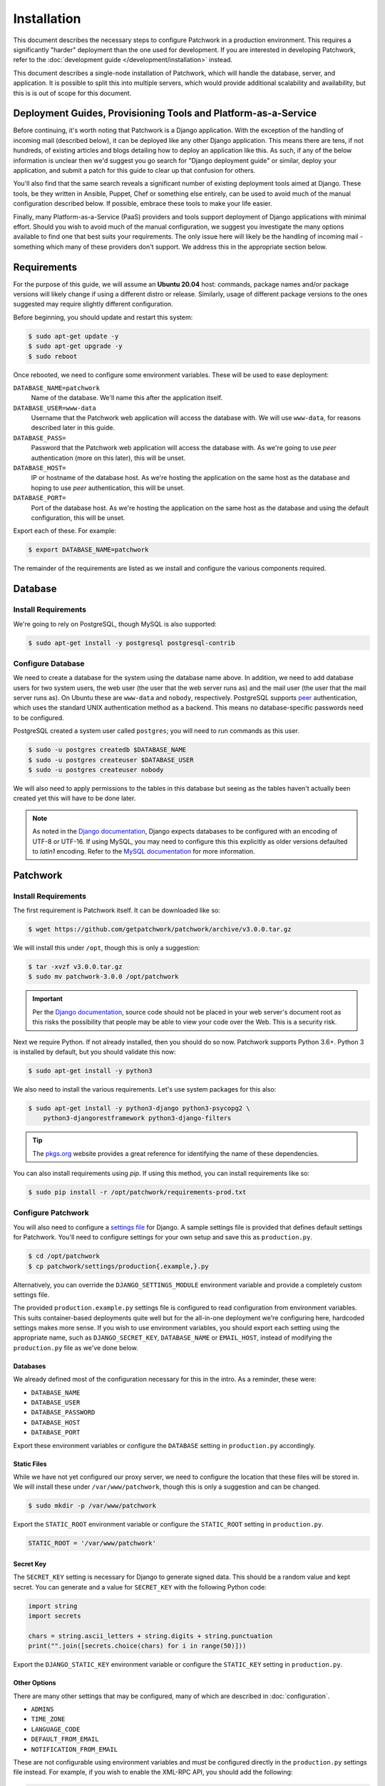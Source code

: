 Installation
============

This document describes the necessary steps to configure Patchwork in a
production environment. This requires a significantly "harder" deployment than
the one used for development. If you are interested in developing Patchwork,
refer to the :doc:`development guide </development/installation>` instead.

This document describes a single-node installation of Patchwork, which will
handle the database, server, and application. It is possible to split this into
multiple servers, which would provide additional scalability and availability,
but this is is out of scope for this document.


Deployment Guides, Provisioning Tools and Platform-as-a-Service
---------------------------------------------------------------

Before continuing, it's worth noting that Patchwork is a Django application.
With the exception of the handling of incoming mail (described below), it can
be deployed like any other Django application. This means there are tens, if
not hundreds, of existing articles and blogs detailing how to deploy an
application like this. As such, if any of the below information is unclear then
we'd suggest you go search for "Django deployment guide" or similar, deploy
your application, and submit a patch for this guide to clear up that confusion
for others.

You'll also find that the same search reveals a significant number of existing
deployment tools aimed at Django. These tools, be they written in Ansible,
Puppet, Chef or something else entirely, can be used to avoid much of the
manual configuration described below. If possible, embrace these tools to make
your life easier.

Finally, many Platform-as-a-Service (PaaS) providers and tools support
deployment of Django applications with minimal effort. Should you wish to avoid
much of the manual configuration, we suggest you investigate the many options
available to find one that best suits your requirements. The only issue here
will likely be the handling of incoming mail - something which many of these
providers don't support. We address this in the appropriate section below.


Requirements
------------

For the purpose of this guide, we will assume an **Ubuntu 20.04** host:
commands, package names and/or package versions will likely change if using a
different distro or release. Similarly, usage of different package versions to
the ones suggested may require slightly different configuration.

Before beginning, you should update and restart this system:

.. code-block:: shell

   $ sudo apt-get update -y
   $ sudo apt-get upgrade -y
   $ sudo reboot

Once rebooted, we need to configure some environment variables. These will be
used to ease deployment:

``DATABASE_NAME=patchwork``
  Name of the database. We'll name this after the application itself.

``DATABASE_USER=www-data``
  Username that the Patchwork web application will access the database with. We
  will use ``www-data``, for reasons described later in this guide.

``DATABASE_PASS=``
  Password that the Patchwork web application will access the database with. As
  we're going to use *peer* authentication (more on this later), this will be
  unset.

``DATABASE_HOST=``
  IP or hostname of the database host. As we're hosting the application on the
  same host as the database and hoping to use *peer* authentication, this will
  be unset.

``DATABASE_PORT=``
  Port of the database host. As we're hosting the application on the same host
  as the database and using the default configuration, this will be unset.

Export each of these. For example:

.. code-block:: shell

   $ export DATABASE_NAME=patchwork

The remainder of the requirements are listed as we install and configure the
various components required.


Database
--------

Install Requirements
~~~~~~~~~~~~~~~~~~~~

We're going to rely on PostgreSQL, though MySQL is also supported:

.. code-block:: shell

   $ sudo apt-get install -y postgresql postgresql-contrib

Configure Database
~~~~~~~~~~~~~~~~~~

We need to create a database for the system using the database name above. In
addition, we need to add database users for two system users, the web user (the
user that the web server runs as) and the mail user (the user that the mail
server runs as). On Ubuntu these are ``www-data`` and ``nobody``, respectively.
PostgreSQL supports `peer`__ authentication, which uses the standard UNIX
authentication method as a backend. This means no database-specific passwords
need to be configured.

PostgreSQL created a system user called ``postgres``; you will need to run
commands as this user.

.. code-block:: shell

   $ sudo -u postgres createdb $DATABASE_NAME
   $ sudo -u postgres createuser $DATABASE_USER
   $ sudo -u postgres createuser nobody

We will also need to apply permissions to the tables in this database but
seeing as the tables haven't actually been created yet this will have to be
done later.

__ https://www.postgresql.org/docs/10/static/auth-methods.html#AUTH-PEER

.. note::

    As noted in the `Django documentation`__, Django expects databases to be
    configured with an encoding of UTF-8 or UTF-16. If using MySQL, you may
    need to configure this this explicitly as older versions defaulted to
    `latin1` encoding. Refer to the `MySQL documentation`__ for more
    information.

    __ https://docs.djangoproject.com/en/3.1/ref/unicode/
    __ https://dev.mysql.com/doc/refman/en/charset.html


Patchwork
---------

Install Requirements
~~~~~~~~~~~~~~~~~~~~

The first requirement is Patchwork itself. It can be downloaded like so:

.. code-block:: shell

   $ wget https://github.com/getpatchwork/patchwork/archive/v3.0.0.tar.gz

We will install this under ``/opt``, though this is only a suggestion:

.. code-block:: shell

   $ tar -xvzf v3.0.0.tar.gz
   $ sudo mv patchwork-3.0.0 /opt/patchwork

.. important::

   Per the `Django documentation`__, source code should not be placed in your
   web server's document root as this risks the possibility that people may be
   able to view your code over the Web. This is a security risk.

   __ https://docs.djangoproject.com/en/2.2/intro/tutorial01/#creating-a-project

Next we require Python. If not already installed, then you should do so now.
Patchwork supports Python 3.6+. Python 3 is installed by default, but you
should validate this now:

.. code-block:: shell

   $ sudo apt-get install -y python3

We also need to install the various requirements. Let's use system packages for
this also:

.. code-block:: shell

   $ sudo apt-get install -y python3-django python3-psycopg2 \
       python3-djangorestframework python3-django-filters

.. tip::

   The `pkgs.org <https://pkgs.org/>`__ website provides a great reference for
   identifying the name of these dependencies.

You can also install requirements using *pip*. If using this method, you can
install requirements like so:

.. code-block:: shell

   $ sudo pip install -r /opt/patchwork/requirements-prod.txt

.. _deployment-settings:

Configure Patchwork
~~~~~~~~~~~~~~~~~~~

You will also need to configure a `settings file`__ for Django. A sample
settings file is provided that defines default settings for Patchwork. You'll
need to configure settings for your own setup and save this as
``production.py``.

.. code-block:: shell

   $ cd /opt/patchwork
   $ cp patchwork/settings/production{.example,}.py

Alternatively, you can override the ``DJANGO_SETTINGS_MODULE`` environment
variable and provide a completely custom settings file.

The provided ``production.example.py`` settings file is configured to read
configuration from environment variables. This suits container-based
deployments quite well but for the all-in-one deployment we're configuring
here, hardcoded settings makes more sense. If you wish to use environment
variables, you should export each setting using the appropriate name, such as
``DJANGO_SECRET_KEY``, ``DATABASE_NAME`` or ``EMAIL_HOST``, instead of
modifying the ``production.py`` file as we've done below.

__ https://docs.djangoproject.com/en/2.2/ref/settings/

Databases
^^^^^^^^^

We already defined most of the configuration necessary for this in the intro.
As a reminder, these were:

- ``DATABASE_NAME``
- ``DATABASE_USER``
- ``DATABASE_PASSWORD``
- ``DATABASE_HOST``
- ``DATABASE_PORT``

Export these environment variables or configure the ``DATABASE`` setting in
``production.py`` accordingly.

Static Files
^^^^^^^^^^^^

While we have not yet configured our proxy server, we need to configure the
location that these files will be stored in. We will install these under
``/var/www/patchwork``, though this is only a suggestion and can be changed.

.. code-block:: shell

   $ sudo mkdir -p /var/www/patchwork

Export the ``STATIC_ROOT`` environment variable or configure the
``STATIC_ROOT`` setting in ``production.py``.

.. code-block:: python

   STATIC_ROOT = '/var/www/patchwork'

Secret Key
^^^^^^^^^^

The ``SECRET_KEY`` setting is necessary for Django to generate signed data.
This should be a random value and kept secret. You can generate and a value for
``SECRET_KEY`` with the following Python code:

.. code-block:: python

   import string
   import secrets

   chars = string.ascii_letters + string.digits + string.punctuation
   print("".join([secrets.choice(chars) for i in range(50)]))

Export the ``DJANGO_STATIC_KEY`` environment variable or configure the
``STATIC_KEY`` setting in ``production.py``.

Other Options
^^^^^^^^^^^^^

There are many other settings that may be configured, many of which are
described in :doc:`configuration`.

* ``ADMINS``
* ``TIME_ZONE``
* ``LANGUAGE_CODE``
* ``DEFAULT_FROM_EMAIL``
* ``NOTIFICATION_FROM_EMAIL``

These are not configurable using environment variables and must be configured
directly in the ``production.py`` settings file instead. For example, if you
wish to enable the XML-RPC API, you should add the following:

.. code-block:: python

   ENABLE_XMLRPC = True

Similarly, should you wish to disable the REST API, you should add the
following:

.. code-block:: python

   ENABLE_REST_API = False

For more information, refer to :doc:`configuration`.

Final Steps
~~~~~~~~~~~

Once done, we should be able to check that all requirements are met using the
``check`` command of the ``manage.py`` executable. This must be run as the
``www-data`` user:

.. code-block:: shell

   $ sudo -u www-data python3 manage.py check

.. note::

   If you've been using environment variables to configure your deployment,
   you must pass the ``--preserve-env`` option for each attribute or pass the
   environments as part of the command:

   .. code-block:: shell

      $ sudo -u www-data \
          --preserve-env=DATABASE_NAME \
          --preserve-env=DATABASE_USER \
          --preserve-env=DATABASE_PASS \
          --preserve-env=DATABASE_HOST \
          --preserve-env=DATABASE_PORT \
          --preserve-env=STATIC_ROOT \
          --preserve-env=DJANGO_SECRET_KEY \
      python3 manage.py check

We should also take this opportunity to both configure the database and static
files:

.. code-block:: shell

   $ sudo -u www-data python3 manage.py migrate
   $ sudo python3 manage.py collectstatic
   $ sudo -u www-data python3 manage.py loaddata default_tags default_states

.. note::

   The above ``default_tags`` and ``default_states`` fixtures above are just
   that: defaults. You can modify these to fit your own requirements.

Finally, it may be helpful to start the development server quickly to ensure
you can see *something*. For this to function, you will need to add the
``ALLOWED_HOSTS`` and ``DEBUG`` settings to the ``production.py`` settings
file:

.. code-block:: python

   ALLOWED_HOSTS = ['*']
   DEBUG = True

Now, run the server.

.. code-block:: shell

   $ sudo -u www-data python3 manage.py runserver 0.0.0.0:8000

Browse this instance at ``http://[your_server_ip]:8000``. If everything is
working, kill the development server using :kbd:`Control-c` and remove
``ALLOWED_HOSTS`` and ``DEBUG``.


Reverse Proxy and WSGI HTTP Servers
-----------------------------------

Install Packages
~~~~~~~~~~~~~~~~

We will use *nginx* and *uWSGI* to deploy Patchwork, acting as reverse proxy
server and WSGI HTTP server respectively. Other options are available, such as
*Apache* with the *mod_wsgi* module, or *nginx* with the *Gunicorn* WSGI HTTP
server. While we don't document these, sample configuration files for the
former case are provided in ``lib/apache2/``.

Let's start by installing *nginx* and *uWSGI*:

.. code-block:: shell

   $ sudo apt-get install -y nginx-full uwsgi uwsgi-plugin-python3

Configure nginx and uWSGI
~~~~~~~~~~~~~~~~~~~~~~~~~

Configuration files for *nginx* and *uWSGI* are provided in the ``lib``
subdirectory of the Patchwork source code. These can be modified as necessary,
but for now we will simply copy them.

First, let's load the provided configuration for *nginx* and disable the
default configuration:

.. code-block:: shell

   $ sudo cp /opt/patchwork/lib/nginx/patchwork.conf \
       /etc/nginx/sites-available/
   $ sudo unlink /etc/nginx/sites-enabled/default

If you wish to modify this configuration, now is the time to do so. Once done,
validate and enable your configuration:

.. code-block:: shell

   $ sudo ln -s /etc/nginx/sites-available/patchwork.conf \
       /etc/nginx/sites-enabled/patchwork.conf
   $ sudo nginx -t

Now, use the provided configuration for *uWSGI*:

.. code-block:: shell

   $ sudo mkdir -p /etc/uwsgi/sites
   $ sudo cp /opt/patchwork/lib/uwsgi/patchwork.ini \
       /etc/uwsgi/sites/patchwork.ini

.. note::

   We created the ``/etc/uwsgi`` directory above because we're going to run
   *uWSGI* in `emperor mode`__. This has benefits for multi-app deployments.

.. note::

   If you're using environment variables for configuration, you will need to
   edit the ``patchwork.ini`` file created above to include these using the
   ``env = VAR=VALUE`` syntax.

__ https://uwsgi-docs.readthedocs.io/en/latest/Emperor.html

Configure Patchwork
~~~~~~~~~~~~~~~~~~~

For `security reasons`__, Django requires you to configure the
``ALLOWED_HOSTS`` setting, which is a "list of strings representing the
host/domain names that this Django site can serve". To do this, configure the
setting in the ``production.py`` setting file using the hostname(s) and/or IP
address(es) from which you will be serving this domain. For example:

.. code-block:: python

   ALLOWED_HOSTS = ('.example.com', )

__ https://docs.djangoproject.com/en/2.2/ref/settings/#allowed-hosts

Create systemd Unit File
~~~~~~~~~~~~~~~~~~~~~~~~

As things stand, *uWSGI* will need to be started manually every time the system
boots, in addition to any time it may fail. We can automate this process using
*systemd*. To this end a `systemd unit file`__ should be created to start
*uWSGI* at boot:

.. code-block:: shell

   $ sudo tee /etc/systemd/system/uwsgi.service > /dev/null << EOF
   [Unit]
   Description=uWSGI Emperor service

   [Service]
   ExecStartPre=/bin/bash -c 'mkdir -p /run/uwsgi; chown www-data:www-data /run/uwsgi'
   ExecStart=/usr/bin/uwsgi --emperor /etc/uwsgi/sites
   Restart=always
   KillSignal=SIGQUIT
   Type=notify
   NotifyAccess=all

   [Install]
   WantedBy=multi-user.target
   EOF

You should also delete the default service file found in ``/etc/init.d`` to
ensure the unit file defined above is used.

.. code-block:: shell

   sudo rm /etc/init.d/uwsgi
   sudo systemctl daemon-reload

__ https://uwsgi-docs.readthedocs.io/en/latest/Systemd.html

.. _deployment-final-steps:

Final Steps
~~~~~~~~~~~

Start the *uWSGI* service we created above:

.. code-block:: shell

   $ sudo systemctl restart uwsgi
   $ sudo systemctl status uwsgi
   $ sudo systemctl enable uwsgi

Next up, restart the *nginx* service:

.. code-block:: shell

   $ sudo systemctl restart nginx
   $ sudo systemctl status nginx
   $ sudo systemctl enable nginx

Finally, browse to the instance using your browser of choice. You may wish to
take this opportunity to setup your projects and configure your website address
(in the Sites section of the admin console, found at ``/admin``).

If there are issues with the instance, you can check the logs for *nginx* and
*uWSGI*. There are a couple of commands listed below which can help:

- ``sudo systemctl status uwsgi``, ``sudo systemctl status nginx``

  To ensure the services have correctly started

- ``sudo cat /var/log/nginx/error.log``

  To check for issues with *nginx*

- ``sudo cat /var/log/patchwork.log``

  To check for issues with *uWSGI*. This is the default log location set by the
  ``daemonize``  setting in the *uWSGI* configuration file.

Django administrative console
-----------------------------

In order to access the administrative console at ``/admin``, you need at least
one user account to be registered and configured as a super user or staff
account to access the Django administrative console.  This can be achieved by
doing the following:

.. code-block:: shell

   $ python3 manage.py createsuperuser

Once the administrative console is accessible, you would want to configure your
different sites and their corresponding domain names, which is required for the
different emails sent by Patchwork (registration, password recovery) as well as
the sample ``pwclientrc`` files provided by your project's page.

.. _deployment-parsemail:

Incoming Email
--------------

Patchwork is designed to parse incoming mails which means you need an address
to receive email at. This is a problem that has been solved for many web apps,
thus there are many ways to go about this. Some of these ways are discussed
below.

IMAP/POP3
~~~~~~~~~

The easiest option for getting mail into Patchwork is to use an existing email
address in combination with a mail retriever like `getmail`__, which will
download mails from your inbox and pass them to Patchwork for processing.
*getmail* is easy to set up and configure: to begin, you need to install it:

.. code-block:: shell

   $ sudo apt-get install -y getmail

Once installed, you should configure it, substituting your own configuration
details where required below:

.. code-block:: shell

   $ sudo tee /etc/getmail/use@example.com/getmailrc > /dev/null << EOF
   [retriever]
   type = SimpleIMAPSSLRetriever
   server = imap.example.com
   port = 993
   username = XXX
   password = XXX
   mailboxes = ALL

   [destination]
   # we configure Patchwork as a "mail delivery agent", in that it will
   # handle our mails
   type = MDA_external
   path = /opt/patchwork/patchwork/bin/parsemail.sh

   [options]
   # retrieve only new emails
   read_all = false
   # do not add a Delivered-To: header field
   delivered_to = false
   # do not add a Received: header field
   received = false
   EOF

Validate that this works as expected by starting *getmail*:

.. code-block:: shell

   $ getmail --getmaildir=/etc/getmail/user@example.com --idle INBOX

If everything works as expected, you can create a *systemd* script to ensure
this starts on boot:

.. code-block:: shell

   $ sudo tee /etc/systemd/system/getmail.service > /dev/null << EOF
   [Unit]
   Description=Getmail for user@example.com

   [Service]
   User=nobody
   ExecStart=/usr/bin/getmail --getmaildir=/etc/getmail/user@example.com --idle INBOX
   Restart=always

   [Install]
   WantedBy=multi-user.target
   EOF

And start the service:

.. code-block:: shell

   $ sudo systemctl start getmail
   $ sudo systemctl status getmail
   $ sudo systemctl enable getmail

__ http://pyropus.ca/software/getmail/

Mail Transfer Agent (MTA)
~~~~~~~~~~~~~~~~~~~~~~~~~

The most flexible option is to configure our own mail transfer agent (MTA) or
"email server". There are many options, of which `Postfix`__ is one.  While we
don't cover setting up Postfix here (it's complicated and there are many guides
already available), Patchwork does include a script to take received mails and
create the relevant entries in Patchwork for you. To use this, you should
configure your system to forward all emails to a given localpart (the bit
before the ``@``) to this script. Using the ``patchwork`` localpart (e.g.
``patchwork@example.com``) you can do this like so:

.. code-block:: shell

   $ sudo tee -a /etc/aliases > /dev/null << EOF
   patchwork: "|/opt/patchwork/patchwork/bin/parsemail.sh"
   EOF

You should ensure the appropriate user is created in PostgreSQL and that it has
(minimal) access to the database. Patchwork provides scripts for the latter and
they can be loaded as seen below:

.. code-block:: shell

   $ sudo -u postgres psql -f \
       /opt/patchwork/lib/sql/grant-all.postgres.sql patchwork

.. note::

   This assumes that you are using the aliases(5) file that is owned by root,
   and that Postfix's ``default_privs`` configuration is set as ``nobody``. If
   this is not the case, you should change both the username in the ``createuser``
   command above and substitute the username in the ``grant-all.postgres.sql``
   script with the appropriate alternative.

__ http://www.postfix.org/

Use a Email-as-a-Service Provider
~~~~~~~~~~~~~~~~~~~~~~~~~~~~~~~~~

Setting up an email server can be a difficult task and, in the case of
deployment on PaaS provider, may not even be an option. In this case, there
are a variety of web services available that offer "Email-as-as-Service".
These services typically convert received emails into HTTP POST requests to
your endpoint of choice, allowing you to sidestep configuration issues. We
don't cover this here, but a simple wrapper script coupled with one of these
services can be more than to get email into Patchwork.

You can also create such as service yourself using a PaaS provider that
supports incoming mail and writing a little web app.


.. _deployment-vcs:

(Optional) Configure your VCS to Automatically Update Patches
-------------------------------------------------------------

The ``tools`` directory of the Patchwork distribution contains a file named
``post-receive.hook`` which is a sample Git hook that can be used to
automatically update patches to the *Accepted* state when corresponding commits
are pushed via Git.

To install this hook, simply copy it to the ``.git/hooks`` directory on your
server, name it ``post-receive``, and make it executable.

This sample hook has support to update patches to different states depending on
which branch is being pushed to. See the ``STATE_MAP`` setting in that file.

If you are using a system other than Git, you can likely write a similar hook
using the :doc:`APIs </api/index>` or :doc:`API clients </usage/clients>` to to
update patch state. If you do write one, please contribute it.


.. _deployment-cron:

(Optional) Configure the Patchwork Cron Job
-------------------------------------------

Patchwork can send notifications of patch changes. Patchwork uses a cron
management command - ``manage.py cron`` - to send these notifications and to
clean up expired registrations. To enable this functionality, add the following
to your crontab::

   # m h  dom mon dow   command
   */10 * * * * cd patchwork; python3 ./manage.py cron

.. note::

   The frequency should be the same as the ``NOTIFICATION_DELAY_MINUTES``
   setting, which defaults to 10 minutes. Refer to the :doc:`configuration
   guide <configuration>` for more information.
